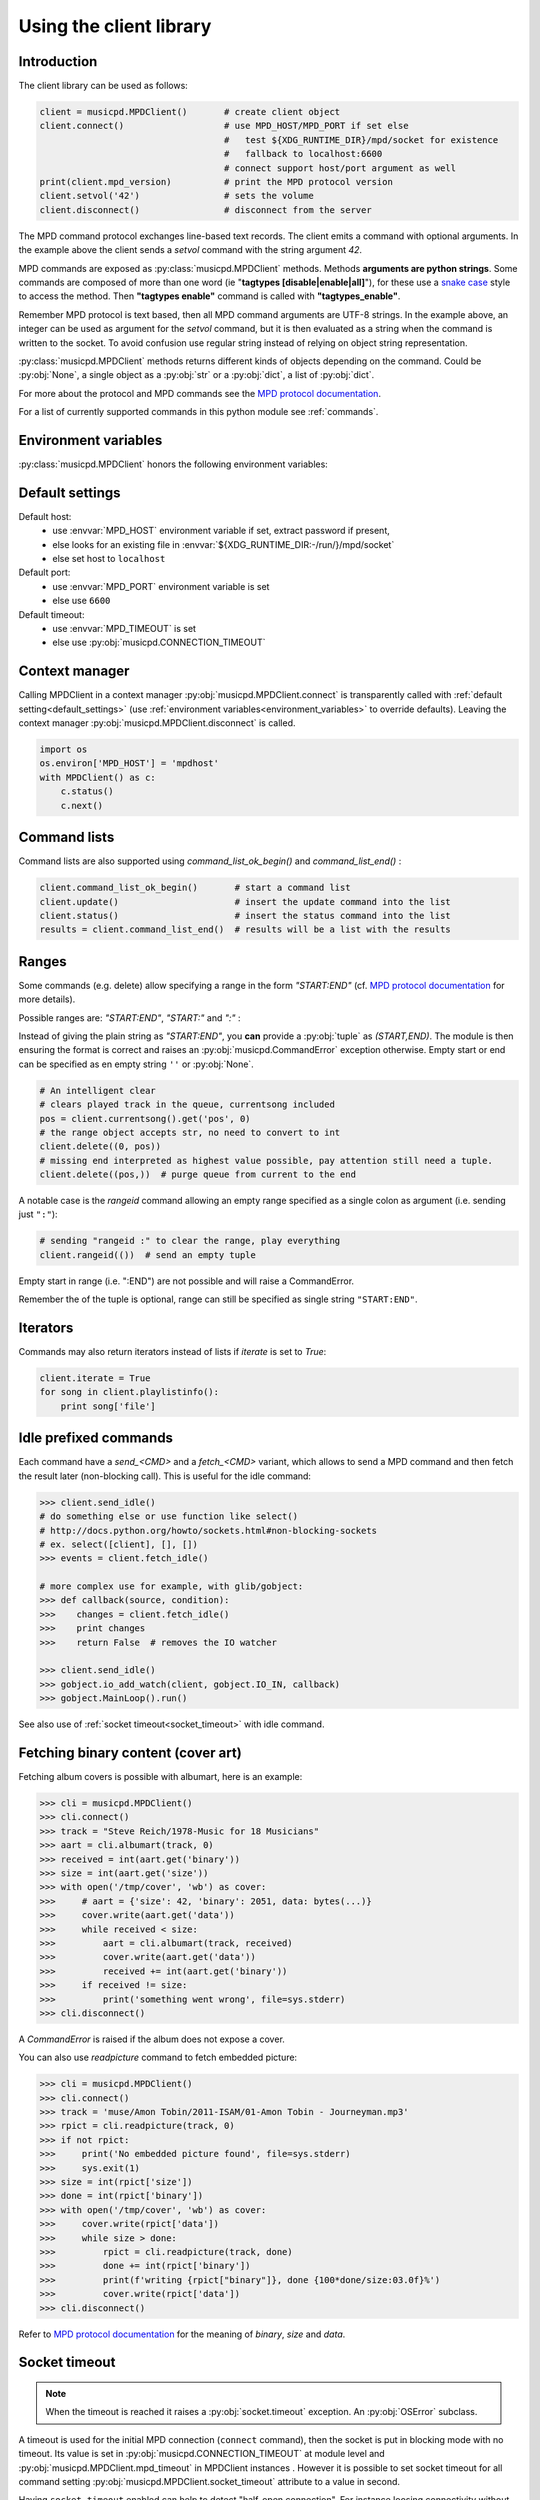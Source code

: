 .. SPDX-FileCopyrightText: 2018-2023  kaliko <kaliko@azylum.org>
.. SPDX-License-Identifier: LGPL-3.0-or-later

Using the client library
=========================

Introduction
------------

The client library can be used as follows:

.. code-block:: python

    client = musicpd.MPDClient()       # create client object
    client.connect()                   # use MPD_HOST/MPD_PORT if set else
                                       #   test ${XDG_RUNTIME_DIR}/mpd/socket for existence
                                       #   fallback to localhost:6600
                                       # connect support host/port argument as well
    print(client.mpd_version)          # print the MPD protocol version
    client.setvol('42')                # sets the volume
    client.disconnect()                # disconnect from the server

The MPD command protocol exchanges line-based text records. The client emits a
command with optional arguments. In the example above the client sends a
`setvol` command with the string argument `42`.

MPD commands are exposed as :py:class:`musicpd.MPDClient` methods. Methods
**arguments are python strings**. Some commands are composed of more than one word
(ie "**tagtypes [disable|enable|all]**"), for these use a `snake case`_ style to
access the method. Then **"tagtypes enable"** command is called with
**"tagtypes_enable"**.

Remember MPD protocol is text based, then all MPD command arguments are UTF-8
strings. In the example above, an integer can be used as argument for the
`setvol` command, but it is then evaluated as a string when the command is
written to the socket. To avoid confusion use regular string instead of relying
on object string representation.

:py:class:`musicpd.MPDClient` methods returns different kinds of objects depending on the command. Could be :py:obj:`None`, a single object as a :py:obj:`str` or a :py:obj:`dict`, a list of :py:obj:`dict`.

For more about the protocol and MPD commands see the `MPD protocol
documentation`_.

For a list of currently supported commands in this python module see
:ref:`commands`.

.. _environment_variables:

Environment variables
---------------------

:py:class:`musicpd.MPDClient` honors the following environment variables:

.. envvar:: MPD_HOST

   MPD host (:abbr:`FQDN (fully qualified domain name)`, IP, socket path or abstract socket) and password.

    | To define a **password** set :envvar:`MPD_HOST` to "*password@host*" (password only "*password@*")
    | For **abstract socket** use "@" as prefix : "*@socket*" and then with a password  "*pass@@socket*"
    | Regular **unix socket** are set with an absolute path: "*/run/mpd/socket*"

.. envvar:: MPD_PORT

   MPD port, relevant for TCP socket only

.. envvar:: MPD_TIMEOUT

   socket timeout when connecting to MPD and waiting for MPD’s response (in seconds)

.. envvar:: XDG_RUNTIME_DIR

   path to look for potential socket

.. _default_settings:

Default settings
----------------

Default host:
 * use :envvar:`MPD_HOST` environment variable if set, extract password if present,
 * else looks for an existing file in :envvar:`${XDG_RUNTIME_DIR:-/run/}/mpd/socket`
 * else set host to ``localhost``

Default port:
 * use :envvar:`MPD_PORT` environment variable is set
 * else use ``6600``

Default timeout:
 * use :envvar:`MPD_TIMEOUT` is set
 * else use :py:obj:`musicpd.CONNECTION_TIMEOUT`

Context manager
---------------

Calling MPDClient in a context manager :py:obj:`musicpd.MPDClient.connect` is
transparently called with :ref:`default setting<default_settings>` (use
:ref:`environment variables<environment_variables>` to override defaults).
Leaving the context manager :py:obj:`musicpd.MPDClient.disconnect` is called.

.. code-block:: python

    import os
    os.environ['MPD_HOST'] = 'mpdhost'
    with MPDClient() as c:
        c.status()
        c.next()

Command lists
-------------

Command lists are also supported using `command_list_ok_begin()` and
`command_list_end()` :

.. code-block:: python

    client.command_list_ok_begin()       # start a command list
    client.update()                      # insert the update command into the list
    client.status()                      # insert the status command into the list
    results = client.command_list_end()  # results will be a list with the results

Ranges
------

Some commands (e.g. delete) allow specifying a range in the form `"START:END"` (cf. `MPD protocol documentation`_ for more details).

Possible ranges are: `"START:END"`, `"START:"` and `":"` :

Instead of giving the plain string as `"START:END"`, you **can** provide a :py:obj:`tuple` as `(START,END)`. The module is then ensuring the format is correct and raises an :py:obj:`musicpd.CommandError` exception otherwise. Empty start or end can be specified as en empty string ``''`` or :py:obj:`None`.

.. code-block:: python

    # An intelligent clear
    # clears played track in the queue, currentsong included
    pos = client.currentsong().get('pos', 0)
    # the range object accepts str, no need to convert to int
    client.delete((0, pos))
    # missing end interpreted as highest value possible, pay attention still need a tuple.
    client.delete((pos,))  # purge queue from current to the end

A notable case is the *rangeid* command allowing an empty range specified
as a single colon as argument (i.e. sending just ``":"``):

.. code-block:: python

    # sending "rangeid :" to clear the range, play everything
    client.rangeid(())  # send an empty tuple

Empty start in range (i.e. ":END") are not possible and will raise a CommandError.

Remember the of the tuple is optional, range can still be specified as single string ``"START:END"``.

Iterators
----------

Commands may also return iterators instead of lists if `iterate` is set to
`True`:

.. code-block:: python

    client.iterate = True
    for song in client.playlistinfo():
        print song['file']

Idle prefixed commands
----------------------

Each command have a *send\_<CMD>* and a *fetch\_<CMD>* variant, which allows to
send a MPD command and then fetch the result later (non-blocking call).
This is useful for the idle command:

.. code-block:: python

    >>> client.send_idle()
    # do something else or use function like select()
    # http://docs.python.org/howto/sockets.html#non-blocking-sockets
    # ex. select([client], [], [])
    >>> events = client.fetch_idle()

    # more complex use for example, with glib/gobject:
    >>> def callback(source, condition):
    >>>    changes = client.fetch_idle()
    >>>    print changes
    >>>    return False  # removes the IO watcher

    >>> client.send_idle()
    >>> gobject.io_add_watch(client, gobject.IO_IN, callback)
    >>> gobject.MainLoop().run()

See also use of :ref:`socket timeout<socket_timeout>` with idle command.

Fetching binary content (cover art)
-----------------------------------

Fetching album covers is possible with albumart, here is an example:

.. code-block:: python

    >>> cli = musicpd.MPDClient()
    >>> cli.connect()
    >>> track = "Steve Reich/1978-Music for 18 Musicians"
    >>> aart = cli.albumart(track, 0)
    >>> received = int(aart.get('binary'))
    >>> size = int(aart.get('size'))
    >>> with open('/tmp/cover', 'wb') as cover:
    >>>     # aart = {'size': 42, 'binary': 2051, data: bytes(...)}
    >>>     cover.write(aart.get('data'))
    >>>     while received < size:
    >>>         aart = cli.albumart(track, received)
    >>>         cover.write(aart.get('data'))
    >>>         received += int(aart.get('binary'))
    >>>     if received != size:
    >>>         print('something went wrong', file=sys.stderr)
    >>> cli.disconnect()

A `CommandError` is raised if the album does not expose a cover.

You can also use `readpicture` command to fetch embedded picture:

.. code-block:: python

    >>> cli = musicpd.MPDClient()
    >>> cli.connect()
    >>> track = 'muse/Amon Tobin/2011-ISAM/01-Amon Tobin - Journeyman.mp3'
    >>> rpict = cli.readpicture(track, 0)
    >>> if not rpict:
    >>>     print('No embedded picture found', file=sys.stderr)
    >>>     sys.exit(1)
    >>> size = int(rpict['size'])
    >>> done = int(rpict['binary'])
    >>> with open('/tmp/cover', 'wb') as cover:
    >>>     cover.write(rpict['data'])
    >>>     while size > done:
    >>>         rpict = cli.readpicture(track, done)
    >>>         done += int(rpict['binary'])
    >>>         print(f'writing {rpict["binary"]}, done {100*done/size:03.0f}%')
    >>>         cover.write(rpict['data'])
    >>> cli.disconnect()

Refer to `MPD protocol documentation`_ for the meaning of `binary`, `size` and `data`.

.. _socket_timeout:

Socket timeout
--------------

.. note::
  When the timeout is reached it raises a :py:obj:`socket.timeout` exception. An :py:obj:`OSError` subclass.

A timeout is used for the initial MPD connection (``connect`` command), then
the socket is put in blocking mode with no timeout. Its value is set in
:py:obj:`musicpd.CONNECTION_TIMEOUT` at module level and
:py:obj:`musicpd.MPDClient.mpd_timeout` in MPDClient instances . However it
is possible to set socket timeout for all command setting
:py:obj:`musicpd.MPDClient.socket_timeout` attribute to a value in second.

Having ``socket_timeout`` enabled can help to detect "half-open connection".
For instance loosing connectivity without the server explicitly closing the
connection (switching network interface ethernet/wifi, router down, etc…).

**Nota bene**: with ``socket_timeout`` enabled each command sent to MPD might
timeout. A couple of seconds should be enough for commands to complete except
for the special case of ``idle`` command which by definition *“ waits until
there is a noteworthy change in one or more of MPD’s subsystems.”* (cf. `MPD
protocol documentation`_).

Here is a solution to use ``idle`` command with ``socket_timeout``:

.. code-block:: python

    import musicpd
    import select
    import socket

    cli = musicpd.MPDClient()
    try:
        cli.socket_timeout = 10  # seconds
        select_timeout = 5 # second
        cli.connect()
        while True:
            cli.send_idle()  # use send_ API to avoid blocking on read
            _read, _, _ = select.select([cli], [], [], select_timeout)
            if _read:  # tries to read response
                ret = cli.fetch_idle()
                print(', '.join(ret))  # Do something
            else: # cancels idle
                cli.noidle()
    except socket.timeout as err:
        print(f'{err} (timeout {cli.socket_timeout})')
    except (OSError, musicpd.MPDError) as err:
        print(f'{err!r}')
        if cli._sock is not None:
            cli.disconnect()
    except KeyboardInterrupt:
        pass

Some explanations:

  * First launch a non blocking ``idle`` command. This call do not wait for a
    response to avoid socket timeout waiting for an MPD event.
  * ``select`` waits for something to read on the socket (the idle response
    in this case), returns after ``select_timeout`` seconds anyway.
  * In case there is something to read read it using ``fetch_idle``
  * Nothing to read, cancel idle with ``noidle``

All three commands in the while loop (send_idle, fetch_idle, noidle) are not
triggering a socket timeout unless the connection is actually lost (actually it
could also be that MPD took too much time to answer, but MPD taking more than a
couple of seconds for these commands should never occur).


.. _MPD protocol documentation: http://www.musicpd.org/doc/protocol/
.. _snake case: https://en.wikipedia.org/wiki/Snake_case
.. vim: spell spelllang=en
